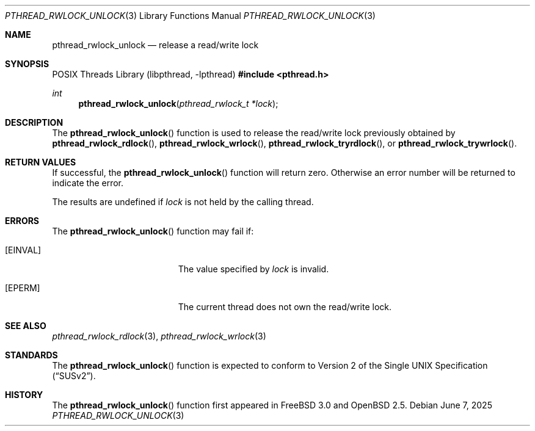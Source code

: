 .\" $OpenBSD: pthread_rwlock_unlock.3,v 1.9 2025/06/07 00:16:52 schwarze Exp $
.\" Copyright (c) 1998 Alex Nash
.\" All rights reserved.
.\"
.\" Redistribution and use in source and binary forms, with or without
.\" modification, are permitted provided that the following conditions
.\" are met:
.\" 1. Redistributions of source code must retain the above copyright
.\"    notice, this list of conditions and the following disclaimer.
.\" 2. Redistributions in binary form must reproduce the above copyright
.\"    notice, this list of conditions and the following disclaimer in the
.\"    documentation and/or other materials provided with the distribution.
.\"
.\" THIS SOFTWARE IS PROVIDED BY THE AUTHOR AND CONTRIBUTORS ``AS IS'' AND
.\" ANY EXPRESS OR IMPLIED WARRANTIES, INCLUDING, BUT NOT LIMITED TO, THE
.\" IMPLIED WARRANTIES OF MERCHANTABILITY AND FITNESS FOR A PARTICULAR PURPOSE
.\" ARE DISCLAIMED.  IN NO EVENT SHALL THE AUTHOR OR CONTRIBUTORS BE LIABLE
.\" FOR ANY DIRECT, INDIRECT, INCIDENTAL, SPECIAL, EXEMPLARY, OR CONSEQUENTIAL
.\" DAMAGES (INCLUDING, BUT NOT LIMITED TO, PROCUREMENT OF SUBSTITUTE GOODS
.\" OR SERVICES; LOSS OF USE, DATA, OR PROFITS; OR BUSINESS INTERRUPTION)
.\" HOWEVER CAUSED AND ON ANY THEORY OF LIABILITY, WHETHER IN CONTRACT, STRICT
.\" LIABILITY, OR TORT (INCLUDING NEGLIGENCE OR OTHERWISE) ARISING IN ANY WAY
.\" OUT OF THE USE OF THIS SOFTWARE, EVEN IF ADVISED OF THE POSSIBILITY OF
.\" SUCH DAMAGE.
.\"
.\" $FreeBSD: pthread_rwlock_unlock.3,v 1.2 1999/08/28 00:03:10 peter Exp $
.\"
.Dd $Mdocdate: June 7 2025 $
.Dt PTHREAD_RWLOCK_UNLOCK 3
.Os
.Sh NAME
.Nm pthread_rwlock_unlock
.Nd release a read/write lock
.Sh SYNOPSIS
.Lb libpthread
.In pthread.h
.Ft int
.Fn pthread_rwlock_unlock "pthread_rwlock_t *lock"
.Sh DESCRIPTION
The
.Fn pthread_rwlock_unlock
function is used to release the read/write lock previously obtained by
.Fn pthread_rwlock_rdlock ,
.Fn pthread_rwlock_wrlock ,
.Fn pthread_rwlock_tryrdlock ,
or
.Fn pthread_rwlock_trywrlock .
.Sh RETURN VALUES
If successful, the
.Fn pthread_rwlock_unlock
function will return zero.
Otherwise an error number will be returned to indicate the error.
.Pp
The results are undefined if
.Fa lock
is not held by the calling thread.
.Sh ERRORS
The
.Fn pthread_rwlock_unlock
function may fail if:
.Bl -tag -width Er
.It Bq Er EINVAL
The value specified by
.Fa lock
is invalid.
.It Bq Er EPERM
The current thread does not own the read/write lock.
.El
.Sh SEE ALSO
.Xr pthread_rwlock_rdlock 3 ,
.Xr pthread_rwlock_wrlock 3
.Sh STANDARDS
The
.Fn pthread_rwlock_unlock
function is expected to conform to
.St -susv2 .
.Sh HISTORY
The
.Fn pthread_rwlock_unlock
function first appeared in
.Fx 3.0
and
.Ox 2.5 .

